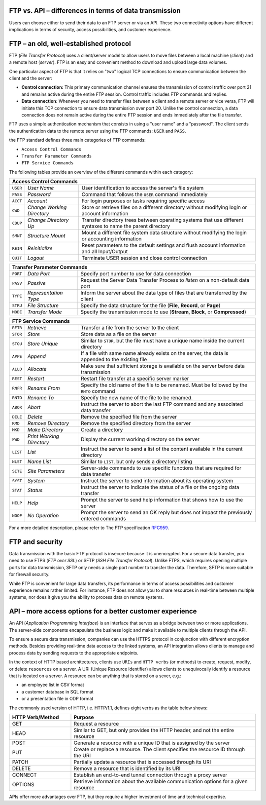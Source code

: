 .. meta::
   :keywords: ftp, api, networks, protocols

FTP vs. API – differences in terms of data transmission
-------------------------------------------------------

Users can choose either to send their data to an FTP server or via an API. These two connectivity options have different implications in terms of security, access possibilities, and customer experience.

.. figure:: network-ftp.svg
   :alt: FTP vs. API
   :width: 1054.24231px
   :height: 693.25610px
   :scale: 50%
   :align: center

FTP – an old, well-established protocol
---------------------------------------

FTP (*File Transfer Protocol*) uses a client/server model to allow users to move files between a local machine (*client*) and a remote host (*server*). FTP is an easy and convenient method to download and upload large data volumes.

One particular aspect of FTP is that it relies on "two" logical TCP connections to ensure communication between the client and the server: 

* **Control connection:** This primary communication channel ensures the transmission of control traffic over port 21 and remains active during the entire FTP session. Control traffic includes FTP commands and replies. 

* **Data connection:** Whenever you need to transfer files between a client and a remote server or vice versa, FTP will initiate this TCP connection to ensure data transmission over port 20. Unlike the control connection, a data connection does not remain active during the entire FTP session and ends immediately after the file transfer.

FTP uses a simple authentication mechanism that consists in using a "user name" and a "password". The client sends the authentication data to the remote server using the FTP commands: ``USER`` and ``PASS``.

the FTP standard defines three main categories of FTP commands:

- ``Access Control Commands``
- ``Transfer Parameter Commands``
- ``FTP Service Commands`` 

The following tables provide an overview of the different commands within each category:

.. role::  raw-html(raw)
    :format: html


.. table::
   :class: tight-table

   +--------------------------------------------------------------------------------------+
   | **Access Control Commands**                                                          |
   +===========+============+====+========================================================+
   | ``USER``  | *User Name*     | User identification to access the server's file system |
   +-----------+-----------------+--------------------------------------------------------+
   | ``PASS``  | *Password*      | Command that follows the ``USER`` command immediately  |
   +-----------+-----------------+-----------------------------+--------------------------+
   | ``ACCT``  | *Account*       | For login purposes or tasks requiring specific access  |
   +-----------+-----------------+--------------------------------------------------------+
   | ``CWD``   | *Change Working*| Store or retrieve files on a different directory       |
   |           | *Directory*     | without modifying login or account information         |
   +-----------+-----------------+--------------------------------------------------------+
   | ``CDUP``  | *Change*        | Transfer directory trees between operating systems     |
   |           | *Directory Up*  | that use different syntaxes to name the parent         |
   |           |                 | directory                                              |   
   +-----------+-----------------++-------------------------------------------------------+
   | ``SMNT``  | *Structure Mount*| Mount a different file system data structure without  | 
   |           |                  | modifying the login or accounting information         |
   +-----------+------------------+-------------------------------------------------------+
   | ``REIN``  | *Reinitialize*   | Reset parameters to the default settings and flush    |
   |           |                  | account information and all Input/Output              |
   +-----------+------------------+-------------------------------------------------------+
   | ``QUIT``  | *Logout*         | Terminate USER session and close control connection   |
   +-----------+------------------+-------------------------------------------------------+

.. table::
   :class: tight-table

   +------------------------+------------+----------+-------------------------------+
   | **Transfer Parameter Commands**                                                |
   +===========+=================+=======+==========+===============================+
   | ``PORT``  | *Data Port*     | Specify port number to use for data connection   |
   +-----------+-----------------+--------------------------------------------------+
   | ``PASV``  | *Passive*       | Request the Server Data Transfer Process to      | 
   |           |                 | *listen* on a non-default data port              |
   +-----------+-----------------+----+---------------------------------------------+
   | ``TYPE``  | *Representation*| Inform the server about the data type of         |
   |           | *Type*          | files that are transferred by the client         |
   +-----------+-----------------+--------------------------------------------------+
   | ``STRU``  | *File Structure*| Specify the data structure for the file          |
   |           |                 | (**File**, **Record**, or **Page**)              |
   +-----------+-----------------+--------------------------------------------------+
   | ``MODE``  | *Transfer Mode* | Specify the transmission mode to use             |
   |           |                 | (**Stream**, **Block**, or **Compressed**)       |
   +-----------+-----------------+--------------------------------------------------+
   
.. table::
   :class: tight-table

   +------------------------+------------+----------+-------------------------------+
   | **FTP Service Commands**                                                       |
   +===========+============+====+=======+==========+===============================+
   | ``RETR``  | *Retrieve*      | Transfer a file from the server to the client    |
   +-----------+-----------------+--------------------------------------------------+
   | ``STOR``  | *Store*         | Store data as a file on the server               |
   +-----------+-----------------+--------------------------------------------------+
   | ``STOU``  | *Store Unique*  | Similar to ``STOR``, but the file must have a    |
   |           |                 | unique name inside the current directory         |
   +-----------+-----------------+--------------------------------------------------+
   | ``APPE``  | *Append*        | If a file with same name already exists on the   |
   |           |                 | server, the data is appended to the existing file|
   +-----------+-----------------+--------------------------------------------------+
   | ``ALLO``  | *Allocate*      | Make sure that sufficient storage is available on|
   |           |                 | the server before data transmission              |
   +-----------+-----------------++-------------------------------------------------+
   | ``REST``  | *Restart*       | Restart file transfer at a specific server marker|
   +-----------+-----------------+--------------------------------------------------+
   | ``RNFR``  | *Rename From*   | Specify the old name of the file to be renamed.  |
   |           |                 | Must be followed by the ``RNTO`` command         |
   +-----------+-----------------+--------------------------------------------------+
   | ``RNTO``  | *Rename To*     | Specify the new name of the file to be renamed.  |
   +-----------+-----------------+--------------------------------------------------+
   | ``ABOR``  | *Abort*         | Instruct the server to abort the last FTP command| 
   |           |                 | and any associated data transfer                 |
   +-----------+-----------------+--------------------------------------------------+
   | ``DELE``  | *Delete*        | Remove the specified file from the server        |
   +-----------+-----------------+--------------------------------------------------+
   | ``RMD``   | *Remove*        | Remove the specified directory from the server   |
   |           | *Directory*     |                                                  |
   +-----------+-----------------+--------------------------------------------------+
   | ``MKD``   | *Make Directory*| Create a directory                               |
   +-----------+-----------------+--------------------------------------------------+
   | ``PWD``   | *Print Working* | Display the current working directory on the     |
   |           | *Directory*     | server                                           |
   |           |                 |                                                  |
   +-----------+-----------------+--------------------------------------------------+
   | ``LIST``  | *List*          | Instruct the server to send a list of the content|
   |           |                 | available in the current directory               |
   +-----------+-----------------+--------------------------------------------------+
   | ``NLST``  | *Name List*     | Similar to ``LIST``, but only sends a directory  |
   |           |                 | listing                                          |
   +-----------+-----------------+--------------------------------------------------+
   | ``SITE``  | *Site*          | Server-side commands to use specific functions   | 
   |           | *Parameters*    | that are required for data transfer              |
   +-----------+-----------------+--------------------------------------------------+
   | ``SYST``  | *System*        | Instruct the server to send information about its|
   |           |                 | operating system                                 |
   +-----------+-----------------+--------------------------------------------------+
   | ``STAT``  | *Status*        | Instruct the server to indicate the status of a  |
   |           |                 | file or the ongoing data transfer                |
   +-----------+-----------------+--------------------------------------------------+
   | ``HELP``  | *Help*          | Prompt the server to send help information that  |
   |           |                 | shows how to use the server                      |
   +-----------+-----------------+--------------------------------------------------+
   | ``NOOP``  | *No Operation*  | Prompt the server to send an OK reply but does   |
   |           |                 | not impact the previously entered commands       |
   +-----------+-----------------+--------------------------------------------------+

For a more detailed description, please refer to The FTP specification `RFC959 <https://www.w3.org/Protocols/rfc959/4_FileTransfer.html>`_. 

FTP and security
----------------

Data transmission with the basic FTP protocol is insecure because it is unencrypted. For a secure data transfer, you need to use FTPS (*FTP over SSL*) or SFTP (*SSH File Transfer Protocol*). Unlike FTPS, which requires opening multiple ports for data transmission, SFTP only needs a single port number to transfer the data. Therefore, SFTP is more suitable for firewall security. 

While FTP is convenient for large data transfers, its performance in terms of access possibilities and customer experience remains rather limited. For instance, FTP does not allow you to share resources in real-time between multiple systems, nor does it give you the ability to process data on remote systems.

API – more access options for a better customer experience
----------------------------------------------------------

An API (*Application Programming Interface*) is an interface that serves as a bridge between two or more applications. The server-side components encapsulate the business logic and make it available to multiple clients through the API. 

To ensure a secure data transmission, companies can use the HTTPS protocol in conjunction with different encryption methods. 
Besides providing real-time data access to the linked systems, an API integration allows clients to manage and process data by sending requests to the appropriate endpoints. 

In the context of HTTP based architectures, clients use ``URIs`` and ``HTTP verbs`` (or methods) to create, request, modify, or delete ``resources`` on a server. A URI (Unique Resource Identifier) allows clients to unequivocally identify a resource that is located on a server. A resource can be anything that is stored on a sever, e.g.:

- an employee list in CSV format
- a customer database in SQL format 
- or a presentation file in ODP format

The commonly used version of HTTP, i.e. HTTP/1.1, defines eight verbs as the table below shows:

.. list-table::
   :widths: 25 75
   :class: tight-table

   * - **HTTP Verb/Method**
     - **Purpose**
   * - GET
     - Request a resource
   * - HEAD
     - Similar to GET, but only provides the HTTP header, and not the entire resource 
   * - POST
     - Generate a resource with a unique ID that is assigned by the server
   * - PUT
     - Create or replace a resource. The client specifies the resource ID through the URI
   * - PATCH
     - Partially update a resource that is accessed through its URI
   * - DELETE
     - Remove a resource that is identified by its URI
   * - CONNECT
     - Establish an end-to-end tunnel connection through a proxy server
   * - OPTIONS
     - Retrieve information about the available communication options for a given resource

APIs offer more advantages over FTP, but they require a higher investment of time and technical expertise.